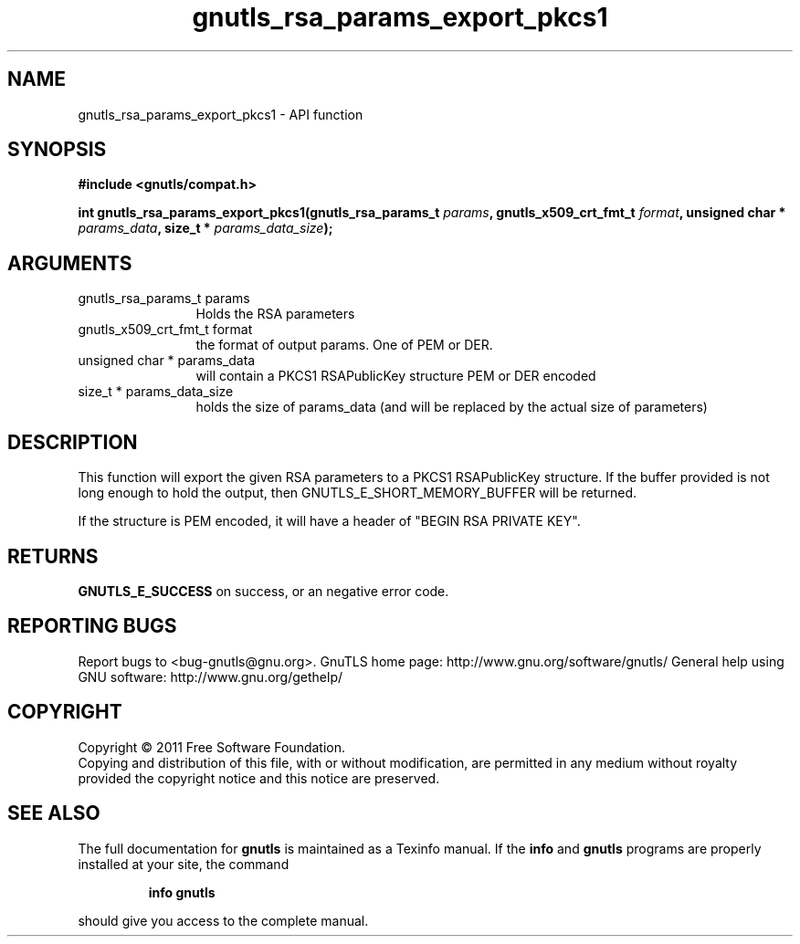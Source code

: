 .\" DO NOT MODIFY THIS FILE!  It was generated by gdoc.
.TH "gnutls_rsa_params_export_pkcs1" 3 "3.0.8" "gnutls" "gnutls"
.SH NAME
gnutls_rsa_params_export_pkcs1 \- API function
.SH SYNOPSIS
.B #include <gnutls/compat.h>
.sp
.BI "int gnutls_rsa_params_export_pkcs1(gnutls_rsa_params_t " params ", gnutls_x509_crt_fmt_t " format ", unsigned char * " params_data ", size_t * " params_data_size ");"
.SH ARGUMENTS
.IP "gnutls_rsa_params_t params" 12
Holds the RSA parameters
.IP "gnutls_x509_crt_fmt_t format" 12
the format of output params. One of PEM or DER.
.IP "unsigned char * params_data" 12
will contain a PKCS1 RSAPublicKey structure PEM or DER encoded
.IP "size_t * params_data_size" 12
holds the size of params_data (and will be replaced by the actual size of parameters)
.SH " DESCRIPTION"
This function will export the given RSA parameters to a PKCS1
RSAPublicKey structure. If the buffer provided is not long enough to
hold the output, then GNUTLS_E_SHORT_MEMORY_BUFFER will be returned.

If the structure is PEM encoded, it will have a header
of "BEGIN RSA PRIVATE KEY".
.SH " RETURNS"
\fBGNUTLS_E_SUCCESS\fP on success, or an negative error code.
.SH "REPORTING BUGS"
Report bugs to <bug-gnutls@gnu.org>.
GnuTLS home page: http://www.gnu.org/software/gnutls/
General help using GNU software: http://www.gnu.org/gethelp/
.SH COPYRIGHT
Copyright \(co 2011 Free Software Foundation.
.br
Copying and distribution of this file, with or without modification,
are permitted in any medium without royalty provided the copyright
notice and this notice are preserved.
.SH "SEE ALSO"
The full documentation for
.B gnutls
is maintained as a Texinfo manual.  If the
.B info
and
.B gnutls
programs are properly installed at your site, the command
.IP
.B info gnutls
.PP
should give you access to the complete manual.
